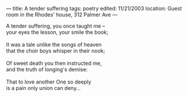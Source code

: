 :PROPERTIES:
:ID:       D76FDBD1-FED9-4654-80B2-BD32478ED2CE
:SLUG:     a-tender-suffering
:END:
---
title: A tender suffering
tags: poetry
edited: 11/21/2003
location: Guest room in the Rhodes' house, 312 Palmer Ave
---

#+BEGIN_VERSE
A tender suffering, you once taught me --
your eyes the lesson, your smile the book;

It was a tale unlike the songs of heaven
that the choir boys whisper in their nook;

Of sweet death you then instructed me,
and the truth of longing's demise:

That to love another One so deeply
is a pain only union can deny...
#+END_VERSE

